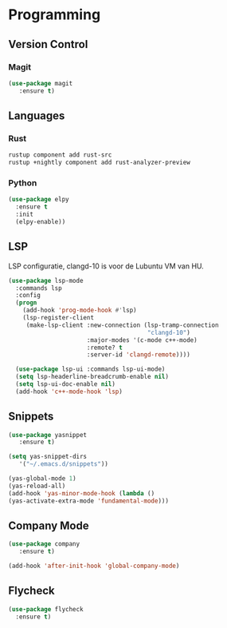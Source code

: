 * Programming
** Version Control
*** Magit
#+BEGIN_SRC emacs-lisp
  (use-package magit
     :ensure t)
#+END_SRC

** Languages
*** Rust
#+BEGIN_SRC bash
  rustup component add rust-src 
  rustup +nightly component add rust-analyzer-preview
#+END_SRC

*** Python
#+BEGIN_SRC emacs-lisp
  (use-package elpy
    :ensure t
    :init
    (elpy-enable))
#+END_SRC

** LSP
LSP configuratie, clangd-10 is voor de Lubuntu VM van HU.
#+BEGIN_SRC emacs-lisp
  (use-package lsp-mode
    :commands lsp
    :config
    (progn
      (add-hook 'prog-mode-hook #'lsp)
      (lsp-register-client
       (make-lsp-client :new-connection (lsp-tramp-connection
                                         "clangd-10")
                        :major-modes '(c-mode c++-mode)
                        :remote? t
                        :server-id 'clangd-remote))))

    (use-package lsp-ui :commands lsp-ui-mode)
    (setq lsp-headerline-breadcrumb-enable nil)
    (setq lsp-ui-doc-enable nil)
    (add-hook 'c++-mode-hook 'lsp)
#+END_SRC

** Snippets
#+BEGIN_SRC emacs-lisp
(use-package yasnippet
   :ensure t)
   
(setq yas-snippet-dirs
   '("~/.emacs.d/snippets"))

(yas-global-mode 1)
(yas-reload-all)
(add-hook 'yas-minor-mode-hook (lambda ()
(yas-activate-extra-mode 'fundamental-mode)))
#+END_SRC

** Company Mode
#+begin_src emacs-lisp
  (use-package company 
     :ensure t)
     
  (add-hook 'after-init-hook 'global-company-mode)
#+end_src

** Flycheck
#+BEGIN_SRC emacs-lisp
  (use-package flycheck
    :ensure t)
#+END_SRC
